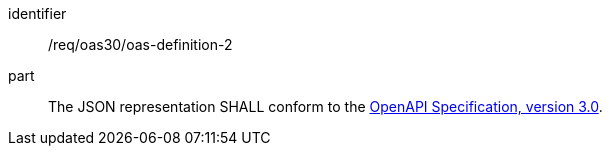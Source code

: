 [[req_oas30_oas-definition-2]]
////
[width="90%",cols="2,6a"]
|===
^|*Requirement {counter:req-id}* |*/req/oas30/oas-definition-2*
^|A|The JSON representation SHALL conform to the <<openapi,OpenAPI Specification, version 3.0>>.
|===
////

[requirement]
====
[%metadata]
identifier:: /req/oas30/oas-definition-2
part:: The JSON representation SHALL conform to the <<openapi,OpenAPI Specification, version 3.0>>.
====
